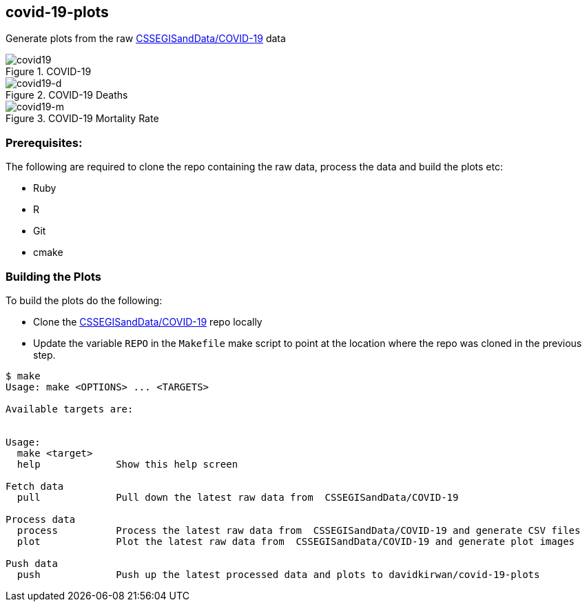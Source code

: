 == covid-19-plots
Generate plots from the raw https://github.com/CSSEGISandData/COVID-19[CSSEGISandData/COVID-19] data

.COVID-19
[#img-covid19]
image::covid-19.png[covid19]

.COVID-19 Deaths
[#img-covid19-d]
image::covid-19_deaths.png[covid19-d]

.COVID-19 Mortality Rate
[#img-covid19-m]
image::covid-19_mortality_rate.png[covid19-m]

=== Prerequisites:
The following are required to clone the repo containing the raw data, process the data and build the plots etc:

- Ruby
- R
- Git
- cmake


=== Building the Plots
To build the plots do the following:

- Clone the https://github.com/CSSEGISandData/COVID-19[CSSEGISandData/COVID-19] repo locally
- Update the variable `+REPO+` in the `+Makefile+` make script to point at the location where the repo was cloned in the previous step.

----
$ make
Usage: make <OPTIONS> ... <TARGETS>

Available targets are:


Usage:
  make <target>
  help             Show this help screen

Fetch data
  pull             Pull down the latest raw data from  CSSEGISandData/COVID-19

Process data
  process          Process the latest raw data from  CSSEGISandData/COVID-19 and generate CSV files
  plot             Plot the latest raw data from  CSSEGISandData/COVID-19 and generate plot images

Push data
  push             Push up the latest processed data and plots to davidkirwan/covid-19-plots
----
